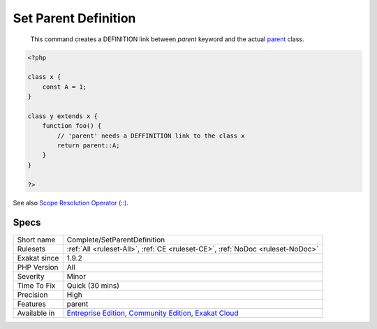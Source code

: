 .. _complete-setparentdefinition:

.. _set-parent-definition:

Set Parent Definition
+++++++++++++++++++++

  This command creates a DEFINITION link between `parent` keyword and the actual `parent <https://www.php.net/manual/en/language.oop5.paamayim-nekudotayim.php>`_ class. 


.. code-block:: php
   
   <?php
   
   class x { 
       const A = 1;
   }
   
   class y extends x {
       function foo() {
           // 'parent' needs a DEFFINITION link to the class x
           return parent::A;
       }
   }
   
   ?>

See also `Scope Resolution Operator (::) <https://www.php.net/manual/en/language.oop5.paamayim-nekudotayim.php>`_.


Specs
_____

+--------------+-----------------------------------------------------------------------------------------------------------------------------------------------------------------------------------------+
| Short name   | Complete/SetParentDefinition                                                                                                                                                            |
+--------------+-----------------------------------------------------------------------------------------------------------------------------------------------------------------------------------------+
| Rulesets     | :ref:`All <ruleset-All>`, :ref:`CE <ruleset-CE>`, :ref:`NoDoc <ruleset-NoDoc>`                                                                                                          |
+--------------+-----------------------------------------------------------------------------------------------------------------------------------------------------------------------------------------+
| Exakat since | 1.9.2                                                                                                                                                                                   |
+--------------+-----------------------------------------------------------------------------------------------------------------------------------------------------------------------------------------+
| PHP Version  | All                                                                                                                                                                                     |
+--------------+-----------------------------------------------------------------------------------------------------------------------------------------------------------------------------------------+
| Severity     | Minor                                                                                                                                                                                   |
+--------------+-----------------------------------------------------------------------------------------------------------------------------------------------------------------------------------------+
| Time To Fix  | Quick (30 mins)                                                                                                                                                                         |
+--------------+-----------------------------------------------------------------------------------------------------------------------------------------------------------------------------------------+
| Precision    | High                                                                                                                                                                                    |
+--------------+-----------------------------------------------------------------------------------------------------------------------------------------------------------------------------------------+
| Features     | parent                                                                                                                                                                                  |
+--------------+-----------------------------------------------------------------------------------------------------------------------------------------------------------------------------------------+
| Available in | `Entreprise Edition <https://www.exakat.io/entreprise-edition>`_, `Community Edition <https://www.exakat.io/community-edition>`_, `Exakat Cloud <https://www.exakat.io/exakat-cloud/>`_ |
+--------------+-----------------------------------------------------------------------------------------------------------------------------------------------------------------------------------------+


